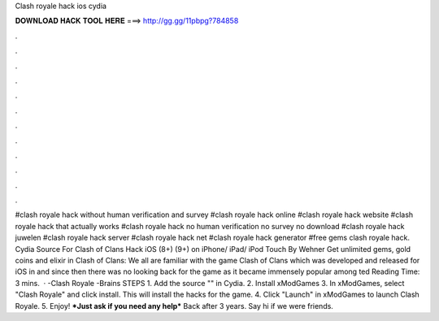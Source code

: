 Clash royale hack ios cydia

𝐃𝐎𝐖𝐍𝐋𝐎𝐀𝐃 𝐇𝐀𝐂𝐊 𝐓𝐎𝐎𝐋 𝐇𝐄𝐑𝐄 ===> http://gg.gg/11pbpg?784858

.

.

.

.

.

.

.

.

.

.

.

.

#clash royale hack without human verification and survey #clash royale hack online #clash royale hack website #clash royale hack that actually works #clash royale hack no human verification no survey no download #clash royale hack juwelen #clash royale hack server #clash royale hack net #clash royale hack generator #free gems clash royale hack. Cydia Source For Clash of Clans Hack iOS (8+) (9+) on iPhone/ iPad/ iPod Touch By Wehner Get unlimited gems, gold coins and elixir in Clash of Clans: We all are familiar with the game Clash of Clans which was developed and released for iOS in and since then there was no looking back for the game as it became immensely popular among ted Reading Time: 3 mins.  · -Clash Royale -Brains STEPS 1. Add the source "" in Cydia. 2. Install xModGames 3. In xModGames, select "Clash Royale" and click install. This will install the hacks for the game. 4. Click "Launch" in xModGames to launch Clash Royale. 5. Enjoy! ***Just ask if you need any help*** Back after 3 years. Say hi if we were friends.